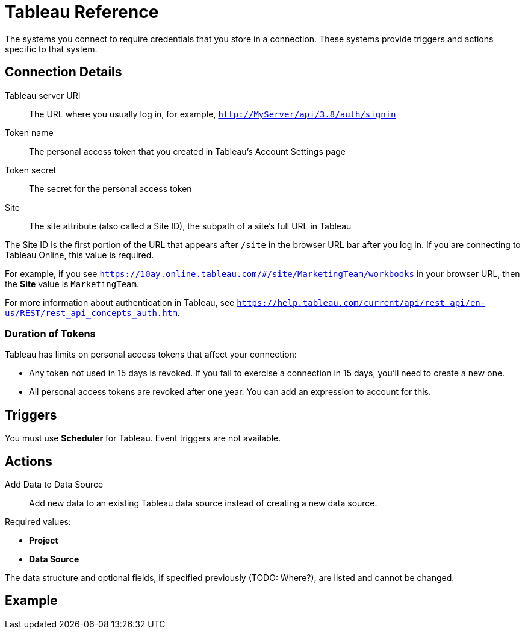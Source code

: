 = Tableau Reference

The systems you connect to require credentials that you store in a connection.
These systems provide triggers and actions specific to that system.

== Connection Details

Tableau server URI::

The URL where you usually log in, for example, `http://MyServer/api/3.8/auth/signin`

Token name::

The personal access token that you created in Tableau's Account Settings page

Token secret::

The secret for the personal access token

Site::

The site attribute (also called a Site ID), the subpath of a site's full URL in
Tableau

The Site ID is the first portion of the URL that appears after `/site` in the browser URL bar after you log in. If you are connecting to Tableau Online, this value is required.

For example, if you see `https://10ay.online.tableau.com/#/site/MarketingTeam/workbooks` in your browser URL, then the *Site* value is `MarketingTeam`.

For more information about authentication in Tableau, see `https://help.tableau.com/current/api/rest_api/en-us/REST/rest_api_concepts_auth.htm`.

=== Duration of Tokens

Tableau has limits on personal access tokens that affect your connection:

* Any token not used in 15 days is revoked. If you fail to exercise a connection in 15 days, you'll need to create a new one.
* All personal access tokens are revoked after one year. You can add an expression to account for this.
//TODO Get details from Gaston

== Triggers

You must use *Scheduler* for Tableau. Event triggers are not available.

== Actions

Add Data to Data Source::

Add new data to an existing Tableau data source instead of creating a new data source.

Required values:

* *Project*
* *Data Source*

The data structure and optional fields, if specified previously (TODO: Where?), are listed and cannot be changed.

//TODO: What does it mean "they can be deleted to hide them in the form, and this won't change structure of data source"?

== Example
